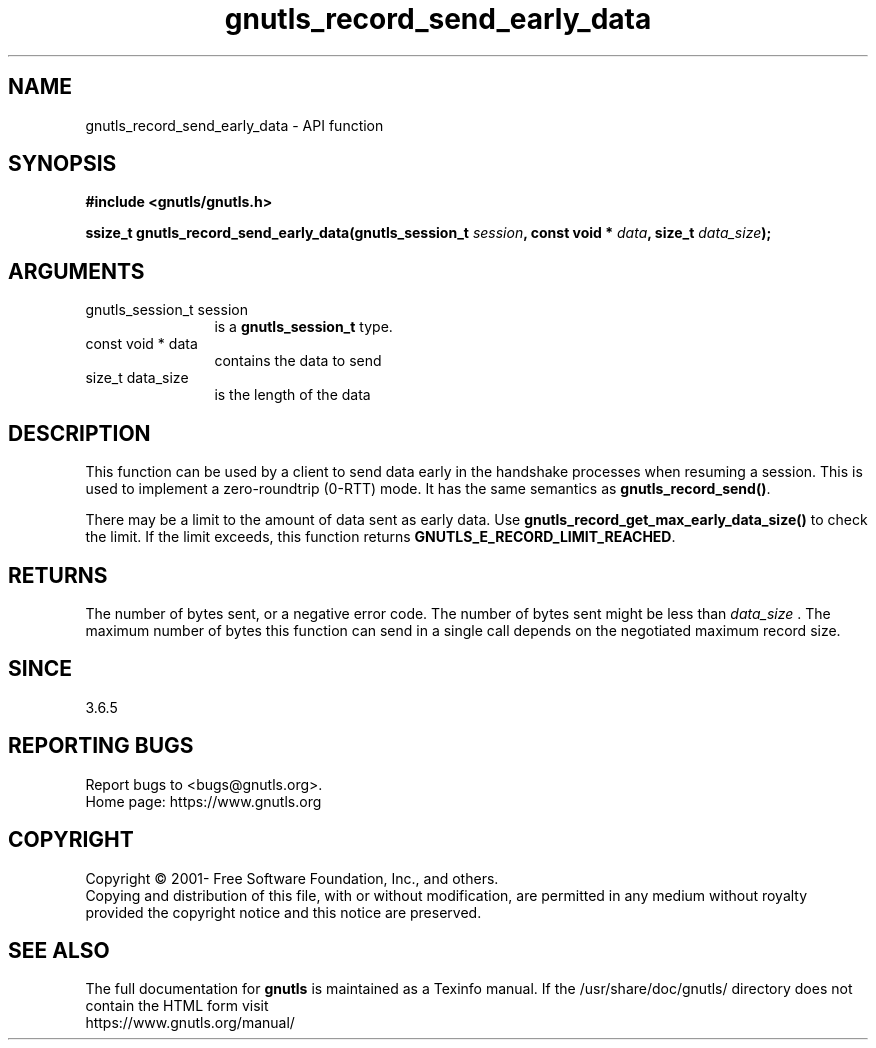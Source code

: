 .\" DO NOT MODIFY THIS FILE!  It was generated by gdoc.
.TH "gnutls_record_send_early_data" 3 "3.7.0" "gnutls" "gnutls"
.SH NAME
gnutls_record_send_early_data \- API function
.SH SYNOPSIS
.B #include <gnutls/gnutls.h>
.sp
.BI "ssize_t gnutls_record_send_early_data(gnutls_session_t " session ", const void * " data ", size_t " data_size ");"
.SH ARGUMENTS
.IP "gnutls_session_t session" 12
is a \fBgnutls_session_t\fP type.
.IP "const void * data" 12
contains the data to send
.IP "size_t data_size" 12
is the length of the data
.SH "DESCRIPTION"
This function can be used by a client to send data early in the
handshake processes when resuming a session.  This is used to
implement a zero\-roundtrip (0\-RTT) mode.  It has the same semantics
as \fBgnutls_record_send()\fP.

There may be a limit to the amount of data sent as early data.  Use
\fBgnutls_record_get_max_early_data_size()\fP to check the limit.  If the
limit exceeds, this function returns
\fBGNUTLS_E_RECORD_LIMIT_REACHED\fP.
.SH "RETURNS"
The number of bytes sent, or a negative error code.  The
number of bytes sent might be less than  \fIdata_size\fP .  The maximum
number of bytes this function can send in a single call depends
on the negotiated maximum record size.
.SH "SINCE"
3.6.5
.SH "REPORTING BUGS"
Report bugs to <bugs@gnutls.org>.
.br
Home page: https://www.gnutls.org

.SH COPYRIGHT
Copyright \(co 2001- Free Software Foundation, Inc., and others.
.br
Copying and distribution of this file, with or without modification,
are permitted in any medium without royalty provided the copyright
notice and this notice are preserved.
.SH "SEE ALSO"
The full documentation for
.B gnutls
is maintained as a Texinfo manual.
If the /usr/share/doc/gnutls/
directory does not contain the HTML form visit
.B
.IP https://www.gnutls.org/manual/
.PP
